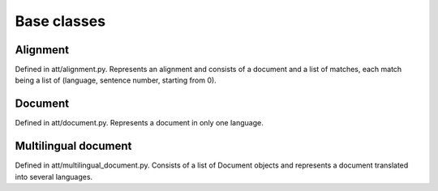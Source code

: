 ============
Base classes
============

Alignment
---------

Defined in att/alignment.py. Represents an alignment and consists of a document
and a list of matches, each match being a list of (language, sentence number,
starting from 0).

Document
--------

Defined in att/document.py. Represents a document in only one language.

Multilingual document
---------------------

Defined in att/multilingual_document.py. Consists of a list of Document objects
and represents a document translated into several languages.
